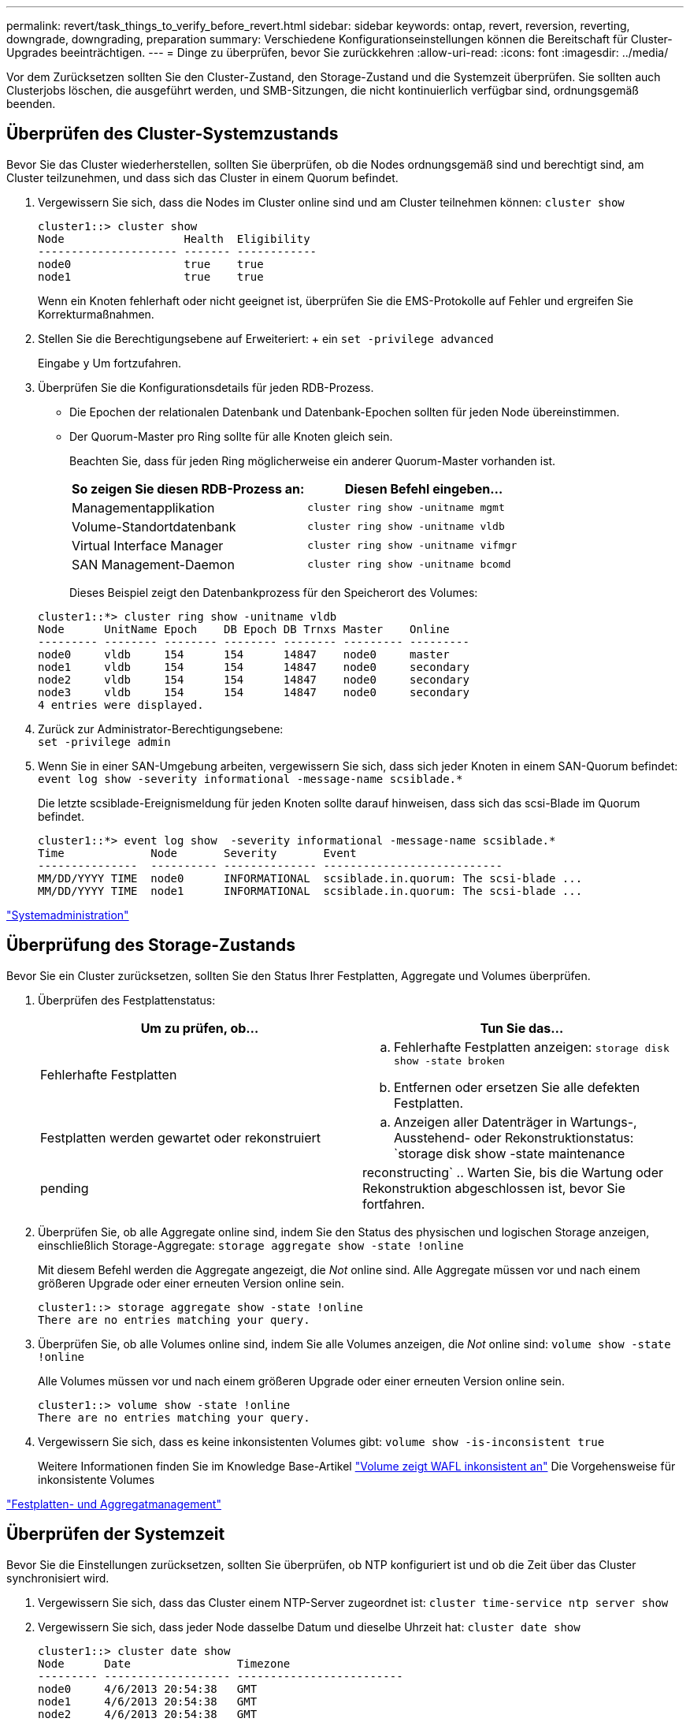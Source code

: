 ---
permalink: revert/task_things_to_verify_before_revert.html 
sidebar: sidebar 
keywords: ontap, revert, reversion, reverting, downgrade, downgrading, preparation 
summary: Verschiedene Konfigurationseinstellungen können die Bereitschaft für Cluster-Upgrades beeinträchtigen. 
---
= Dinge zu überprüfen, bevor Sie zurückkehren
:allow-uri-read: 
:icons: font
:imagesdir: ../media/


[role="lead"]
Vor dem Zurücksetzen sollten Sie den Cluster-Zustand, den Storage-Zustand und die Systemzeit überprüfen. Sie sollten auch Clusterjobs löschen, die ausgeführt werden, und SMB-Sitzungen, die nicht kontinuierlich verfügbar sind, ordnungsgemäß beenden.



== Überprüfen des Cluster-Systemzustands

Bevor Sie das Cluster wiederherstellen, sollten Sie überprüfen, ob die Nodes ordnungsgemäß sind und berechtigt sind, am Cluster teilzunehmen, und dass sich das Cluster in einem Quorum befindet.

. Vergewissern Sie sich, dass die Nodes im Cluster online sind und am Cluster teilnehmen können: `cluster show`
+
[listing]
----
cluster1::> cluster show
Node                  Health  Eligibility
--------------------- ------- ------------
node0                 true    true
node1                 true    true
----
+
Wenn ein Knoten fehlerhaft oder nicht geeignet ist, überprüfen Sie die EMS-Protokolle auf Fehler und ergreifen Sie Korrekturmaßnahmen.

. Stellen Sie die Berechtigungsebene auf Erweiteriert: + ein
`set -privilege advanced`
+
Eingabe `y` Um fortzufahren.

. Überprüfen Sie die Konfigurationsdetails für jeden RDB-Prozess.
+
** Die Epochen der relationalen Datenbank und Datenbank-Epochen sollten für jeden Node übereinstimmen.
** Der Quorum-Master pro Ring sollte für alle Knoten gleich sein.
+
Beachten Sie, dass für jeden Ring möglicherweise ein anderer Quorum-Master vorhanden ist.

+
[cols="2*"]
|===
| So zeigen Sie diesen RDB-Prozess an: | Diesen Befehl eingeben... 


 a| 
Managementapplikation
 a| 
`cluster ring show -unitname mgmt`



 a| 
Volume-Standortdatenbank
 a| 
`cluster ring show -unitname vldb`



 a| 
Virtual Interface Manager
 a| 
`cluster ring show -unitname vifmgr`



 a| 
SAN Management-Daemon
 a| 
`cluster ring show -unitname bcomd`

|===
+
Dieses Beispiel zeigt den Datenbankprozess für den Speicherort des Volumes:

+
[listing]
----
cluster1::*> cluster ring show -unitname vldb
Node      UnitName Epoch    DB Epoch DB Trnxs Master    Online
--------- -------- -------- -------- -------- --------- ---------
node0     vldb     154      154      14847    node0     master
node1     vldb     154      154      14847    node0     secondary
node2     vldb     154      154      14847    node0     secondary
node3     vldb     154      154      14847    node0     secondary
4 entries were displayed.
----


. Zurück zur Administrator-Berechtigungsebene: +
`set -privilege admin`
. Wenn Sie in einer SAN-Umgebung arbeiten, vergewissern Sie sich, dass sich jeder Knoten in einem SAN-Quorum befindet: `event log show  -severity informational -message-name scsiblade.*`
+
Die letzte scsiblade-Ereignismeldung für jeden Knoten sollte darauf hinweisen, dass sich das scsi-Blade im Quorum befindet.

+
[listing]
----
cluster1::*> event log show  -severity informational -message-name scsiblade.*
Time             Node       Severity       Event
---------------  ---------- -------------- ---------------------------
MM/DD/YYYY TIME  node0      INFORMATIONAL  scsiblade.in.quorum: The scsi-blade ...
MM/DD/YYYY TIME  node1      INFORMATIONAL  scsiblade.in.quorum: The scsi-blade ...
----


link:../system-admin/index.html["Systemadministration"]



== Überprüfung des Storage-Zustands

Bevor Sie ein Cluster zurücksetzen, sollten Sie den Status Ihrer Festplatten, Aggregate und Volumes überprüfen.

. Überprüfen des Festplattenstatus:
+
[cols="2*"]
|===
| Um zu prüfen, ob... | Tun Sie das... 


 a| 
Fehlerhafte Festplatten
 a| 
.. Fehlerhafte Festplatten anzeigen: `storage disk show -state broken`
.. Entfernen oder ersetzen Sie alle defekten Festplatten.




 a| 
Festplatten werden gewartet oder rekonstruiert
 a| 
.. Anzeigen aller Datenträger in Wartungs-, Ausstehend- oder Rekonstruktionstatus: `storage disk show -state maintenance|pending|reconstructing`
.. Warten Sie, bis die Wartung oder Rekonstruktion abgeschlossen ist, bevor Sie fortfahren.


|===
. Überprüfen Sie, ob alle Aggregate online sind, indem Sie den Status des physischen und logischen Storage anzeigen, einschließlich Storage-Aggregate: `storage aggregate show -state !online`
+
Mit diesem Befehl werden die Aggregate angezeigt, die _Not_ online sind. Alle Aggregate müssen vor und nach einem größeren Upgrade oder einer erneuten Version online sein.

+
[listing]
----
cluster1::> storage aggregate show -state !online
There are no entries matching your query.
----
. Überprüfen Sie, ob alle Volumes online sind, indem Sie alle Volumes anzeigen, die _Not_ online sind: `volume show -state !online`
+
Alle Volumes müssen vor und nach einem größeren Upgrade oder einer erneuten Version online sein.

+
[listing]
----
cluster1::> volume show -state !online
There are no entries matching your query.
----
. Vergewissern Sie sich, dass es keine inkonsistenten Volumes gibt: `volume show -is-inconsistent true`
+
Weitere Informationen finden Sie im Knowledge Base-Artikel link:https://kb.netapp.com/Advice_and_Troubleshooting/Data_Storage_Software/ONTAP_OS/Volume_Showing_WAFL_Inconsistent["Volume zeigt WAFL inkonsistent an"] Die Vorgehensweise für inkonsistente Volumes



link:../disks-aggregates/index.html["Festplatten- und Aggregatmanagement"]



== Überprüfen der Systemzeit

Bevor Sie die Einstellungen zurücksetzen, sollten Sie überprüfen, ob NTP konfiguriert ist und ob die Zeit über das Cluster synchronisiert wird.

. Vergewissern Sie sich, dass das Cluster einem NTP-Server zugeordnet ist: `cluster time-service ntp server show`
. Vergewissern Sie sich, dass jeder Node dasselbe Datum und dieselbe Uhrzeit hat: `cluster date show`
+
[listing]
----
cluster1::> cluster date show
Node      Date                Timezone
--------- ------------------- -------------------------
node0     4/6/2013 20:54:38   GMT
node1     4/6/2013 20:54:38   GMT
node2     4/6/2013 20:54:38   GMT
node3     4/6/2013 20:54:38   GMT
4 entries were displayed.
----




== Vergewissern Sie sich, dass keine Jobs ausgeführt werden

Bevor Sie die ONTAP Software zurücksetzen, müssen Sie den Status von Cluster-Jobs überprüfen. Bei beliebigen Aggregaten, Volumes, NDMP (Dump oder Restore) oder Snapshot Jobs (z. B. Erstellen, Löschen, Verschieben, Ändern, Replizieren, Und Mount-Jobs) werden ausgeführt oder in die Warteschlange gestellt. Sie müssen zulassen, dass die Jobs erfolgreich abgeschlossen werden, oder dass die in der Warteschlange befindlichen Einträge angehalten werden.

. Prüfen Sie die Liste aller laufenden oder wartenden Aggregat-, Volume- oder Snapshot-Jobs in der Warteschlange: `job show`
+
[listing]
----
cluster1::> job show
                            Owning
Job ID Name                 Vserver    Node           State
------ -------------------- ---------- -------------- ----------
8629   Vol Reaper           cluster1   -              Queued
       Description: Vol Reaper Job
8630   Certificate Expiry Check
                            cluster1   -              Queued
       Description: Certificate Expiry Check
.
.
.
----
. Löschen aller laufenden oder in Warteschlange befindlichen Aggregat-, Volume- oder Snapshot-Kopie-Jobs: `job delete -id job_id`
+
[listing]
----
cluster1::> job delete -id 8629
----
. Vergewissern Sie sich, dass keine Aggregat-, Volume- oder Snapshot-Jobs ausgeführt oder in eine Warteschlange eingereiht werden: `job show`
+
In diesem Beispiel wurden alle laufenden und in der Warteschlange befindlichen Jobs gelöscht:

+
[listing]
----
cluster1::> job show
                            Owning
Job ID Name                 Vserver    Node           State
------ -------------------- ---------- -------------- ----------
9944   SnapMirrorDaemon_7_2147484678
                            cluster1   node1          Dormant
       Description: Snapmirror Daemon for 7_2147484678
18377  SnapMirror Service Job
                            cluster1   node0          Dormant
       Description: SnapMirror Service Job
2 entries were displayed
----




== SMB-Sitzungen, die beendet werden sollen

Bevor Sie die Daten zurücksetzen, sollten Sie SMB-Sitzungen, die nicht kontinuierlich verfügbar sind, identifizieren und ordnungsgemäß beenden.

Kontinuierlich verfügbare SMB-Freigaben, auf die von Hyper-V oder Microsoft SQL Server Clients mit dem SMB 3.0 Protokoll zugegriffen wird, müssen vor einem Upgrade oder Downgrade nicht beendet werden.

. Ermitteln Sie alle etablierten SMB-Sitzungen, die nicht ständig verfügbar sind: `vserver cifs session show -continuously-available No -instance`
+
Dieser Befehl zeigt detaillierte Informationen zu SMB-Sessions an, bei denen keine kontinuierliche Verfügbarkeit vorhanden ist. Sie sollten sie beenden, bevor Sie mit der ONTAP-Herabstufung fortfahren.

+
[listing]
----
cluster1::> vserver cifs session show -continuously-available No -instance

                        Node: node1
                     Vserver: vs1
                  Session ID: 1
               Connection ID: 4160072788
Incoming Data LIF IP Address: 198.51.100.5
      Workstation IP address: 203.0.113.20
    Authentication Mechanism: NTLMv2
                Windows User: CIFSLAB\user1
                   UNIX User: nobody
                 Open Shares: 1
                  Open Files: 2
                  Open Other: 0
              Connected Time: 8m 39s
                   Idle Time: 7m 45s
            Protocol Version: SMB2_1
      Continuously Available: No
1 entry was displayed.
----
. Identifizieren Sie bei Bedarf die Dateien, die für jede identifizierte SMB-Sitzung geöffnet sind: `vserver cifs session file show -session-id session_ID`
+
[listing]
----
cluster1::> vserver cifs session file show -session-id 1

Node:       node1
Vserver:    vs1
Connection: 4160072788
Session:    1
File    File      Open Hosting                               Continuously
ID      Type      Mode Volume          Share                 Available
------- --------- ---- --------------- --------------------- ------------
1       Regular   rw   vol10           homedirshare          No
Path: \TestDocument.docx
2       Regular   rw   vol10           homedirshare          No
Path: \file1.txt
2 entries were displayed.
----




== Sichere NVMe/TCP-Authentifizierung

Wenn Sie das NVMe/TCP-Protokoll ausführen und eine sichere Authentifizierung mit DH-HMAC-CHAP eingerichtet haben, müssen Sie vor der Umrüstung einen beliebigen Host mit DH-HMAC-CHAP aus dem NVMe-Subsystem entfernen. Wenn die Hosts nicht entfernt werden, schlägt die Zurücksetzen fehl.
